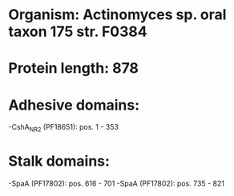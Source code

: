 * Organism: Actinomyces sp. oral taxon 175 str. F0384
* Protein length: 878
* Adhesive domains:
-CshA_NR2 (PF18651): pos. 1 - 353
* Stalk domains:
-SpaA (PF17802): pos. 616 - 701
-SpaA (PF17802): pos. 735 - 821

